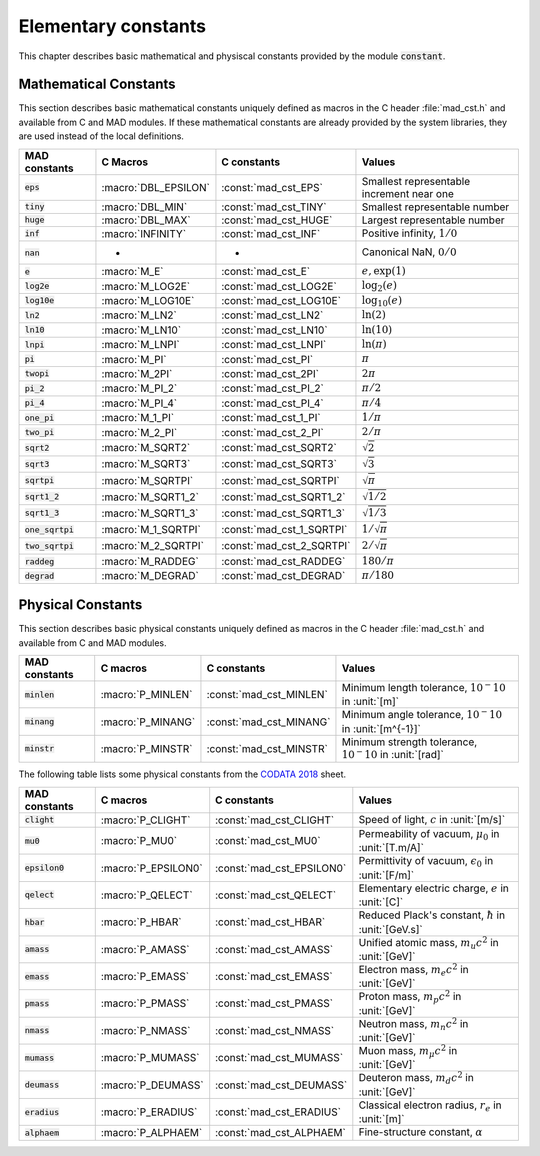 .. index::
   single: elementary mathematical and physical constants

********************
Elementary constants
********************

This chapter describes basic mathematical and physiscal constants provided by the module :code:`constant`.

Mathematical Constants
======================

This section describes basic mathematical constants uniquely defined as macros in the C header :file:`mad_cst.h` and available from C and MAD modules. If these mathematical constants are already provided by the system libraries, they are used instead of the local definitions.

==================  =====================  =========================  ======================
MAD constants       C Macros               C constants                Values
==================  =====================  =========================  ======================
:code:`eps`         :macro:`DBL_EPSILON`   :const:`mad_cst_EPS`       Smallest representable increment near one
:code:`tiny`        :macro:`DBL_MIN`       :const:`mad_cst_TINY`      Smallest representable number
:code:`huge`        :macro:`DBL_MAX`       :const:`mad_cst_HUGE`      Largest representable number
:code:`inf`         :macro:`INFINITY`      :const:`mad_cst_INF`       Positive infinity, :math:`1/0`
:code:`nan`         -                      -                          Canonical NaN, :math:`0/0`
:code:`e`           :macro:`M_E`           :const:`mad_cst_E`         :math:`e, \exp(1)`
:code:`log2e`       :macro:`M_LOG2E`       :const:`mad_cst_LOG2E`     :math:`\log_2(e)`
:code:`log10e`      :macro:`M_LOG10E`      :const:`mad_cst_LOG10E`    :math:`\log_{10}(e)`
:code:`ln2`         :macro:`M_LN2`         :const:`mad_cst_LN2`       :math:`\ln(2)`
:code:`ln10`        :macro:`M_LN10`        :const:`mad_cst_LN10`      :math:`\ln(10)`
:code:`lnpi`        :macro:`M_LNPI`        :const:`mad_cst_LNPI`      :math:`\ln(\pi)`
:code:`pi`          :macro:`M_PI`          :const:`mad_cst_PI`        :math:`\pi`
:code:`twopi`       :macro:`M_2PI`         :const:`mad_cst_2PI`       :math:`2\pi`
:code:`pi_2`        :macro:`M_PI_2`        :const:`mad_cst_PI_2`      :math:`\pi/2`
:code:`pi_4`        :macro:`M_PI_4`        :const:`mad_cst_PI_4`      :math:`\pi/4`
:code:`one_pi`      :macro:`M_1_PI`        :const:`mad_cst_1_PI`      :math:`1/\pi`
:code:`two_pi`      :macro:`M_2_PI`        :const:`mad_cst_2_PI`      :math:`2/\pi`
:code:`sqrt2`       :macro:`M_SQRT2`       :const:`mad_cst_SQRT2`     :math:`\sqrt 2`
:code:`sqrt3`       :macro:`M_SQRT3`       :const:`mad_cst_SQRT3`     :math:`\sqrt 3`
:code:`sqrtpi`      :macro:`M_SQRTPI`      :const:`mad_cst_SQRTPI`    :math:`\sqrt{\pi}`
:code:`sqrt1_2`     :macro:`M_SQRT1_2`     :const:`mad_cst_SQRT1_2`   :math:`\sqrt{1/2}`
:code:`sqrt1_3`     :macro:`M_SQRT1_3`     :const:`mad_cst_SQRT1_3`   :math:`\sqrt{1/3}`
:code:`one_sqrtpi`  :macro:`M_1_SQRTPI`    :const:`mad_cst_1_SQRTPI`  :math:`1/\sqrt{\pi}`
:code:`two_sqrtpi`  :macro:`M_2_SQRTPI`    :const:`mad_cst_2_SQRTPI`  :math:`2/\sqrt{\pi}`
:code:`raddeg`      :macro:`M_RADDEG`      :const:`mad_cst_RADDEG`    :math:`180/\pi`
:code:`degrad`      :macro:`M_DEGRAD`      :const:`mad_cst_DEGRAD`    :math:`\pi/180`
==================  =====================  =========================  ======================

.. index::
   mathematical constants

Physical Constants
==================

This section describes basic physical constants uniquely defined as macros in the C header :file:`mad_cst.h` and available from C and MAD modules.

==================  =====================  =========================  ======================
MAD constants       C macros               C constants                Values
==================  =====================  =========================  ======================
:code:`minlen`      :macro:`P_MINLEN`      :const:`mad_cst_MINLEN`    Minimum length tolerance, :math:`10^-10` in :unit:`[m]`
:code:`minang`      :macro:`P_MINANG`      :const:`mad_cst_MINANG`    Minimum angle tolerance, :math:`10^-10` in :unit:`[m^{-1}]`
:code:`minstr`      :macro:`P_MINSTR`      :const:`mad_cst_MINSTR`    Minimum strength tolerance, :math:`10^-10` in :unit:`[rad]`
==================  =====================  =========================  ======================

The following table lists some physical constants from the `CODATA 2018 <https://physics.nist.gov/cuu/pdf/wall_2018.pdf>`_ sheet.

==================  =====================  =========================  ======================
MAD constants       C macros               C constants                Values
==================  =====================  =========================  ======================
:code:`clight`      :macro:`P_CLIGHT`      :const:`mad_cst_CLIGHT`    Speed of light, :math:`c` in :unit:`[m/s]`
:code:`mu0`         :macro:`P_MU0`         :const:`mad_cst_MU0`       Permeability of vacuum, :math:`\mu_0` in :unit:`[T.m/A]`
:code:`epsilon0`    :macro:`P_EPSILON0`    :const:`mad_cst_EPSILON0`  Permittivity of vacuum, :math:`\epsilon_0` in :unit:`[F/m]`
:code:`qelect`      :macro:`P_QELECT`      :const:`mad_cst_QELECT`    Elementary electric charge, :math:`e` in :unit:`[C]`
:code:`hbar`        :macro:`P_HBAR`        :const:`mad_cst_HBAR`      Reduced Plack's constant, :math:`\hbar` in :unit:`[GeV.s]`
:code:`amass`       :macro:`P_AMASS`       :const:`mad_cst_AMASS`     Unified atomic mass, :math:`m_u c^2` in :unit:`[GeV]`
:code:`emass`       :macro:`P_EMASS`       :const:`mad_cst_EMASS`     Electron mass, :math:`m_e c^2` in :unit:`[GeV]`
:code:`pmass`       :macro:`P_PMASS`       :const:`mad_cst_PMASS`     Proton mass, :math:`m_p c^2` in :unit:`[GeV]`
:code:`nmass`       :macro:`P_NMASS`       :const:`mad_cst_NMASS`     Neutron mass, :math:`m_n c^2` in :unit:`[GeV]`
:code:`mumass`      :macro:`P_MUMASS`      :const:`mad_cst_MUMASS`    Muon mass, :math:`m_{\mu} c^2` in :unit:`[GeV]`
:code:`deumass`     :macro:`P_DEUMASS`     :const:`mad_cst_DEUMASS`   Deuteron mass, :math:`m_d c^2` in :unit:`[GeV]`
:code:`eradius`     :macro:`P_ERADIUS`     :const:`mad_cst_ERADIUS`   Classical electron radius, :math:`r_e` in :unit:`[m]`
:code:`alphaem`     :macro:`P_ALPHAEM`     :const:`mad_cst_ALPHAEM`   Fine-structure constant, :math:`\alpha`
==================  =====================  =========================  ======================

.. index::
   physical constants
   CODATA
